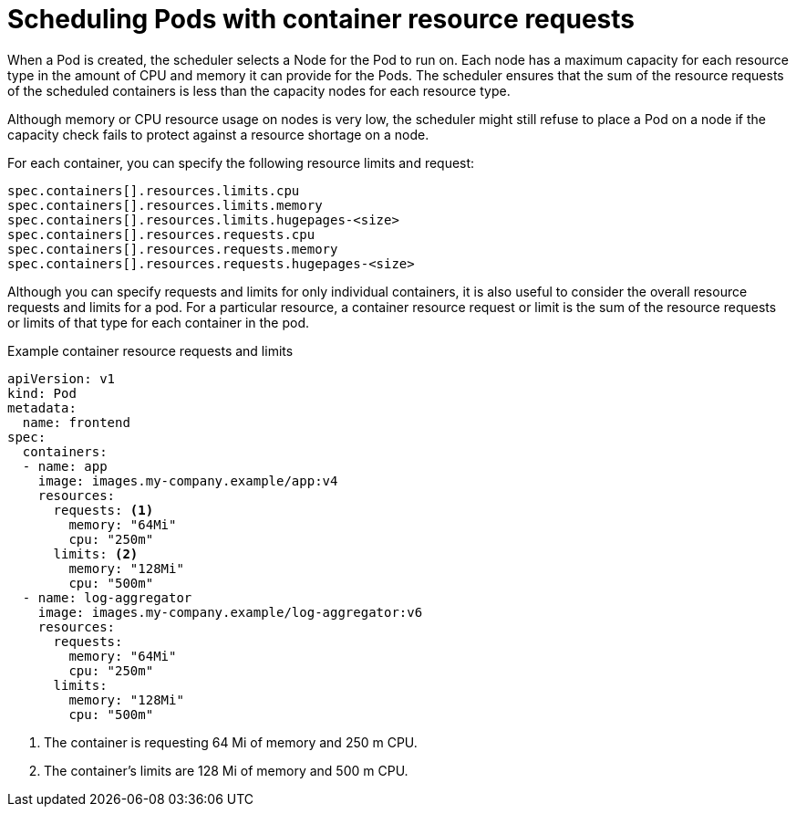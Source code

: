 // Module included in the following assemblies:
//
// * security/compliance_operator/compliance-scans.adoc

:_content-type: CONCEPT
[id="compliance-scheduling-pods-with-resource-requests_{context}"]
= Scheduling Pods with container resource requests

When a Pod is created, the scheduler selects a Node for the Pod to run on. Each node has a maximum capacity for each resource type in the amount of CPU and memory it can provide for the Pods. The scheduler ensures that the sum of the resource requests of the scheduled containers is less than the capacity nodes for each resource type.

Although memory or CPU resource usage on nodes is very low, the scheduler might still refuse to place a Pod on a node if the capacity check fails to protect against a resource shortage on a node.

For each container, you can specify the following resource limits and request:

[source,terminal]
----
spec.containers[].resources.limits.cpu
spec.containers[].resources.limits.memory
spec.containers[].resources.limits.hugepages-<size>
spec.containers[].resources.requests.cpu
spec.containers[].resources.requests.memory
spec.containers[].resources.requests.hugepages-<size>
----

Although you can specify requests and limits for only individual containers, it is also useful to consider the overall resource requests and limits for a pod. For a particular resource, a container resource request or limit is the sum of the resource requests or limits of that type for each container in the pod.

.Example container resource requests and limits
[source,yaml]
----
apiVersion: v1
kind: Pod
metadata:
  name: frontend
spec:
  containers:
  - name: app
    image: images.my-company.example/app:v4
    resources:
      requests: <1>
        memory: "64Mi"
        cpu: "250m"
      limits: <2>
        memory: "128Mi"
        cpu: "500m"
  - name: log-aggregator
    image: images.my-company.example/log-aggregator:v6
    resources:
      requests:
        memory: "64Mi"
        cpu: "250m"
      limits:
        memory: "128Mi"
        cpu: "500m"
----
<1> The container is requesting 64 Mi of memory and 250 m CPU.
<2> The container's limits are 128 Mi of memory and 500 m CPU.